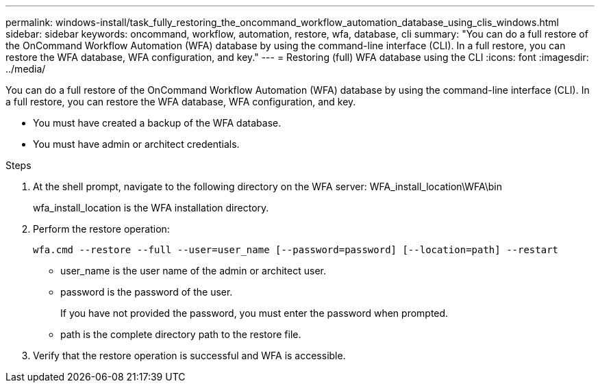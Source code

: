 ---
permalink: windows-install/task_fully_restoring_the_oncommand_workflow_automation_database_using_clis_windows.html
sidebar: sidebar
keywords: oncommand, workflow, automation, restore, wfa, database, cli
summary: "You can do a full restore of the OnCommand Workflow Automation (WFA) database by using the command-line interface (CLI). In a full restore, you can restore the WFA database, WFA configuration, and key."
---
= Restoring (full) WFA database using the CLI
:icons: font
:imagesdir: ../media/

[.lead]
You can do a full restore of the OnCommand Workflow Automation (WFA) database by using the command-line interface (CLI). In a full restore, you can restore the WFA database, WFA configuration, and key.

* You must have created a backup of the WFA database.
* You must have admin or architect credentials.

.Steps
. At the shell prompt, navigate to the following directory on the WFA server: WFA_install_location\WFA\bin
+
wfa_install_location is the WFA installation directory.

. Perform the restore operation:
+
`wfa.cmd --restore --full --user=user_name [--password=password] [--location=path] --restart`
+
 ** user_name is the user name of the admin or architect user.

 ** password is the password of the user.
+
If you have not provided the password, you must enter the password when prompted.

 ** path is the complete directory path to the restore file.
. Verify that the restore operation is successful and WFA is accessible.
